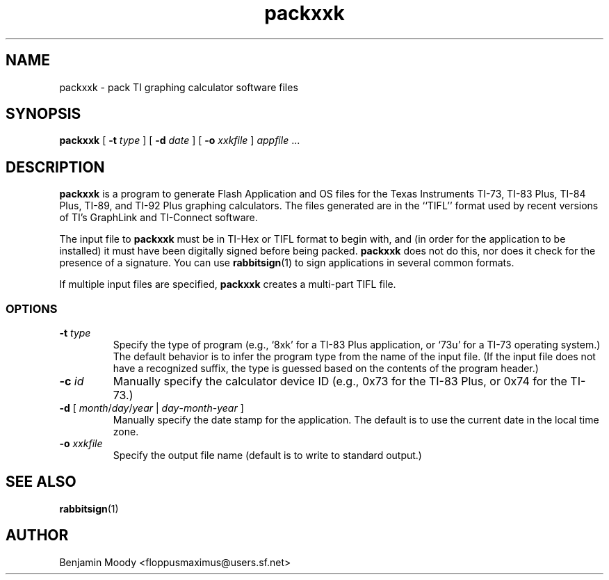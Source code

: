 .TH packxxk 1 "July 2009" "RabbitSign 2.0"
.SH NAME
packxxk \- pack TI graphing calculator software files

.SH SYNOPSIS
\fBpackxxk\fR [ \fB-t\fR \fItype\fR ] [ \fB-d\fR \fIdate\fR ]
[ \fB-o\fR \fIxxkfile\fR ] \fIappfile\fR ...

.SH DESCRIPTION
\fBpackxxk\fR is a program to generate Flash Application and OS files
for the Texas Instruments TI-73, TI-83 Plus, TI-84 Plus, TI-89, and
TI-92 Plus graphing calculators.  The files generated are in the
``TIFL'' format used by recent versions of TI's GraphLink and
TI-Connect software.

The input file to \fBpackxxk\fR must be in TI-Hex or TIFL format to
begin with, and (in order for the application to be installed) it must
have been digitally signed before being packed.  \fBpackxxk\fR does
not do this, nor does it check for the presence of a signature.  You
can use \fBrabbitsign\fR(1) to sign applications in several common
formats.

If multiple input files are specified, \fBpackxxk\fR creates a
multi-part TIFL file.

.SS OPTIONS
.TP
\fB-t\fR \fItype\fR
Specify the type of program (e.g., `8xk' for a TI-83 Plus application,
or `73u' for a TI-73 operating system.)  The default behavior is to
infer the program type from the name of the input file.  (If the input
file does not have a recognized suffix, the type is guessed based on
the contents of the program header.)

.TP
\fB-c\fR \fIid\fR
Manually specify the calculator device ID (e.g., 0x73 for the TI-83
Plus, or 0x74 for the TI-73.)

.TP
\fB-d\fR [ \fImonth\fR/\fIday\fR/\fIyear\fR | \fIday\fR-\fImonth\fR-\fIyear\fR ]
Manually specify the date stamp for the application.  The default is
to use the current date in the local time zone.

.TP
\fB-o\fR \fIxxkfile\fR
Specify the output file name (default is to write to standard output.)

.SH SEE ALSO
\fBrabbitsign\fR(1)

.SH AUTHOR
Benjamin Moody <floppusmaximus@users.sf.net>
